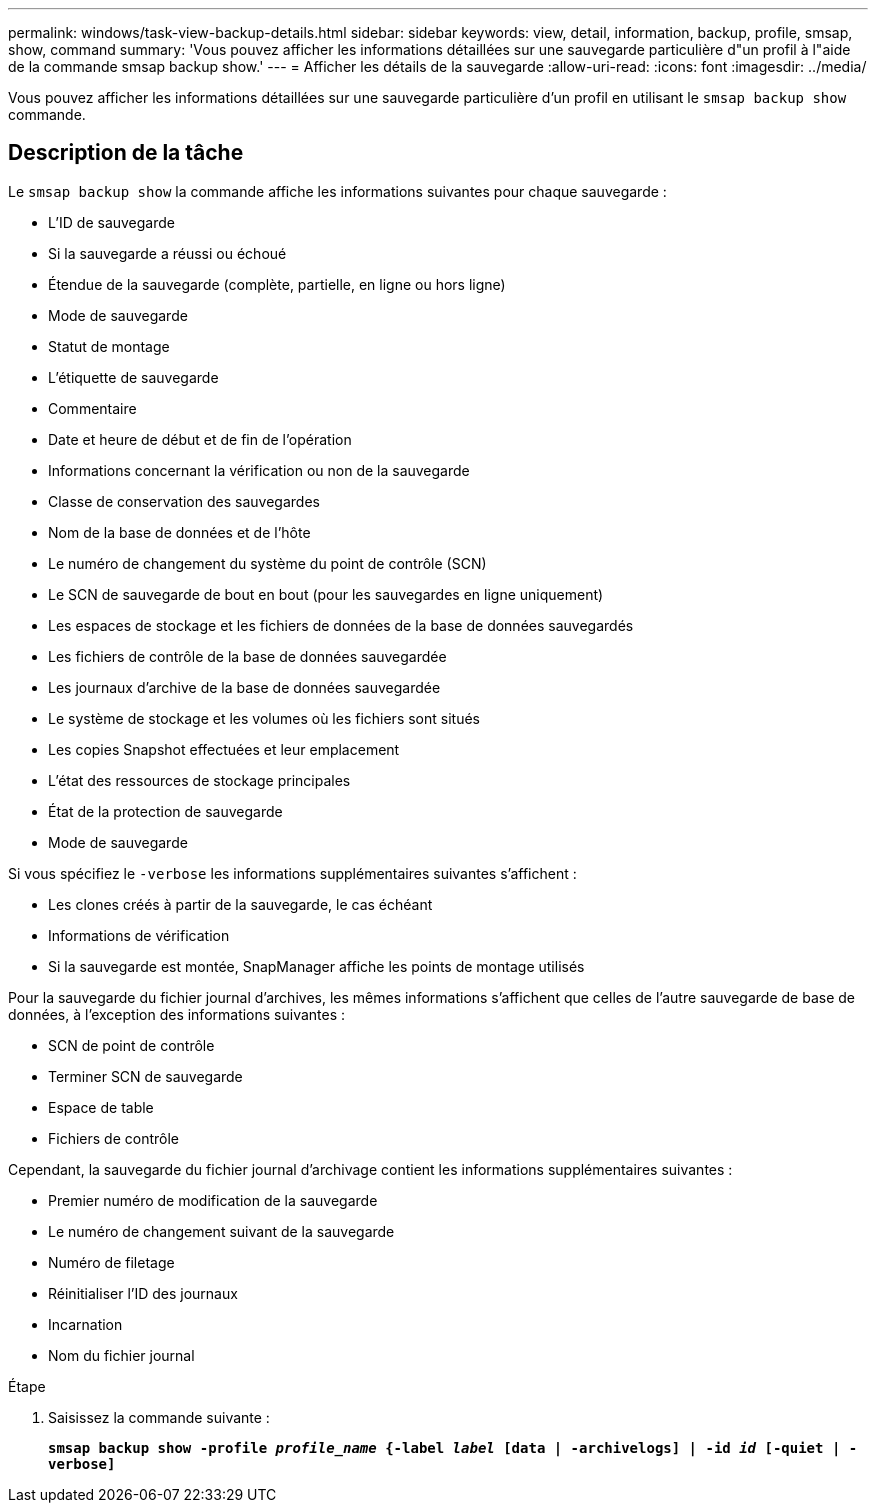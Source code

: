 ---
permalink: windows/task-view-backup-details.html 
sidebar: sidebar 
keywords: view, detail, information, backup, profile, smsap, show, command 
summary: 'Vous pouvez afficher les informations détaillées sur une sauvegarde particulière d"un profil à l"aide de la commande smsap backup show.' 
---
= Afficher les détails de la sauvegarde
:allow-uri-read: 
:icons: font
:imagesdir: ../media/


[role="lead"]
Vous pouvez afficher les informations détaillées sur une sauvegarde particulière d'un profil en utilisant le `smsap backup show` commande.



== Description de la tâche

Le `smsap backup show` la commande affiche les informations suivantes pour chaque sauvegarde :

* L'ID de sauvegarde
* Si la sauvegarde a réussi ou échoué
* Étendue de la sauvegarde (complète, partielle, en ligne ou hors ligne)
* Mode de sauvegarde
* Statut de montage
* L'étiquette de sauvegarde
* Commentaire
* Date et heure de début et de fin de l'opération
* Informations concernant la vérification ou non de la sauvegarde
* Classe de conservation des sauvegardes
* Nom de la base de données et de l'hôte
* Le numéro de changement du système du point de contrôle (SCN)
* Le SCN de sauvegarde de bout en bout (pour les sauvegardes en ligne uniquement)
* Les espaces de stockage et les fichiers de données de la base de données sauvegardés
* Les fichiers de contrôle de la base de données sauvegardée
* Les journaux d'archive de la base de données sauvegardée
* Le système de stockage et les volumes où les fichiers sont situés
* Les copies Snapshot effectuées et leur emplacement
* L'état des ressources de stockage principales
* État de la protection de sauvegarde
* Mode de sauvegarde


Si vous spécifiez le `-verbose` les informations supplémentaires suivantes s'affichent :

* Les clones créés à partir de la sauvegarde, le cas échéant
* Informations de vérification
* Si la sauvegarde est montée, SnapManager affiche les points de montage utilisés


Pour la sauvegarde du fichier journal d'archives, les mêmes informations s'affichent que celles de l'autre sauvegarde de base de données, à l'exception des informations suivantes :

* SCN de point de contrôle
* Terminer SCN de sauvegarde
* Espace de table
* Fichiers de contrôle


Cependant, la sauvegarde du fichier journal d'archivage contient les informations supplémentaires suivantes :

* Premier numéro de modification de la sauvegarde
* Le numéro de changement suivant de la sauvegarde
* Numéro de filetage
* Réinitialiser l'ID des journaux
* Incarnation
* Nom du fichier journal


.Étape
. Saisissez la commande suivante :
+
`*smsap backup show -profile _profile_name_ {-label _label_ [data | -archivelogs] | -id _id_ [-quiet | -verbose]*`


